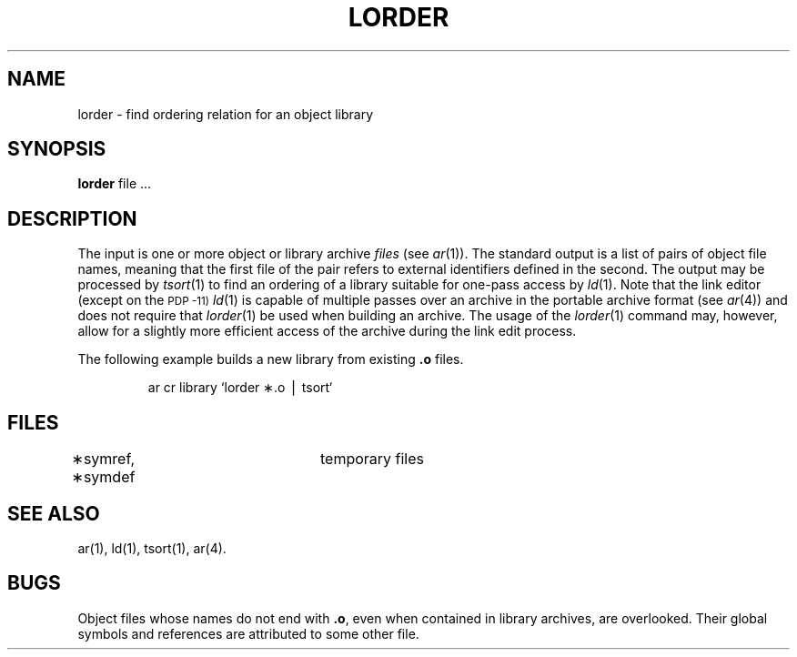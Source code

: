 .if t .ds ' \h@.05m@\s+4\v@.333m@\'\v@-.333m@\s-4\h@.05m@
.if n .ds ' '
.if t .ds ` \h@.05m@\s+4\v@.333m@\`\v@-.333m@\s-4\h@.05m@
.if n .ds ` `
.TH LORDER 1
.SH NAME
lorder \- find ordering relation for an object library
.SH SYNOPSIS
.B lorder
file ...
.SH DESCRIPTION
The input
is one or more object or library archive
.I files\^
(see
.IR ar (1)).
The standard output
is a list of pairs of object file names,
meaning that the first file of the pair refers to
external identifiers defined in the second.
The output may be processed by
.IR tsort (1)
to find an ordering of
a library suitable for one-pass access by
.IR ld (1).
Note that the link editor (except on the
.SM PDP -11)
.IR ld (1)
is capable of multiple passes over an archive in the portable archive format
(see
.IR ar (4))
and does not require that
.IR lorder (1)
be used when building an archive.  The usage of 
the
.IR lorder (1)
command may, however, allow for a slightly more efficient access of
the archive during the link edit process.
.PP
The following example builds a new library
from existing
.B \&.o
files.
.PP
.RS
ar \|cr \|library \|\*`\|lorder \|\(**.o \|\(bv \|tsort\*`
.RE
.SH FILES
\(**symref, \(**symdef	temporary files
.SH "SEE ALSO"
ar(1),
ld(1),
tsort(1), ar(4).
.SH BUGS
Object files whose names do not end with
.BR .o ,
even when
contained in library archives, are overlooked.
Their global symbols and references are attributed to
some other file.
.\"	@(#)lorder.1	5.2 of 5/18/82
